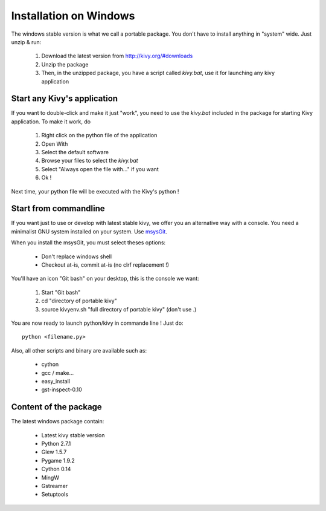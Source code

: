Installation on Windows
=======================

The windows stable version is what we call a portable package. You don't have
to install anything in "system" wide. Just unzip & run:

    1. Download the latest version from http://kivy.org/#downloads
    2. Unzip the package
    3. Then, in the unzipped package, you have a script called `kivy.bat`,
       use it for launching any kivy application


.. _windows-run-app:

Start any Kivy's application
----------------------------

If you want to double-click and make it just "work", you need to use the
`kivy.bat` included in the package for starting Kivy application. To make
it work, do

    1. Right click on the python file of the application
    2. Open With
    3. Select the default software
    4. Browse your files to select the `kivy.bat`
    5. Select "Always open the file with..." if you want
    6. Ok !

Next time, your python file will be executed with the Kivy's python !


Start from commandline
----------------------

If you want just to use or develop with latest stable kivy, we offer you an
alternative way with a console. You need a minimalist GNU system installed on
your system. Use `msysGit <http://code.google.com/p/msysgit/>`_.

When you install the msysGit, you must select theses options:

    * Don't replace windows shell
    * Checkout at-is, commit at-is (no clrf replacement !)

You'll have an icon "Git bash" on your desktop, this is the console we want:

    1. Start "Git bash"
    2. cd "directory of portable kivy"
    3. source kivyenv.sh "full directory of portable kivy" (don't use .)

You are now ready to launch python/kivy in commande line ! Just do::

    python <filename.py>

Also, all other scripts and binary are available such as:

    * cython
    * gcc / make...
    * easy_install
    * gst-inspect-0.10


Content of the package
----------------------

The latest windows package contain:

    * Latest kivy stable version
    * Python 2.7.1
    * Glew 1.5.7
    * Pygame 1.9.2
    * Cython 0.14
    * MingW
    * Gstreamer
    * Setuptools


